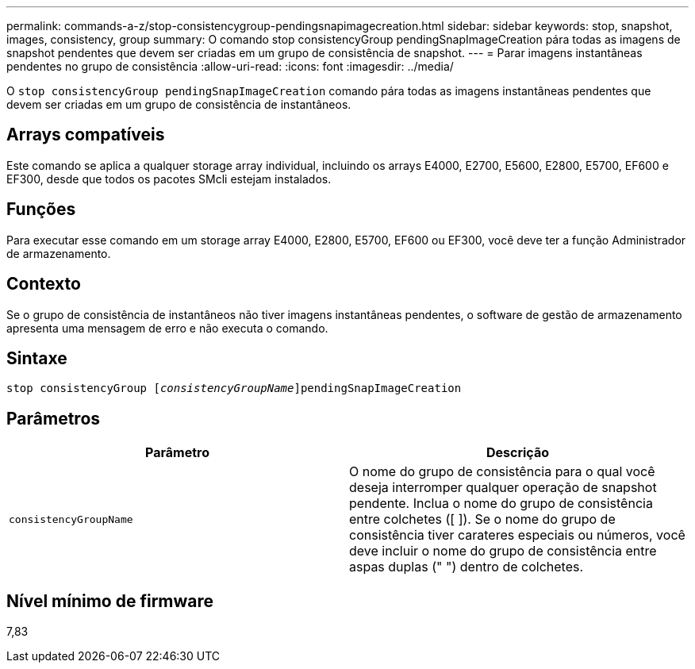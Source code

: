 ---
permalink: commands-a-z/stop-consistencygroup-pendingsnapimagecreation.html 
sidebar: sidebar 
keywords: stop, snapshot, images, consistency, group 
summary: O comando stop consistencyGroup pendingSnapImageCreation pára todas as imagens de snapshot pendentes que devem ser criadas em um grupo de consistência de snapshot. 
---
= Parar imagens instantâneas pendentes no grupo de consistência
:allow-uri-read: 
:icons: font
:imagesdir: ../media/


[role="lead"]
O `stop consistencyGroup pendingSnapImageCreation` comando pára todas as imagens instantâneas pendentes que devem ser criadas em um grupo de consistência de instantâneos.



== Arrays compatíveis

Este comando se aplica a qualquer storage array individual, incluindo os arrays E4000, E2700, E5600, E2800, E5700, EF600 e EF300, desde que todos os pacotes SMcli estejam instalados.



== Funções

Para executar esse comando em um storage array E4000, E2800, E5700, EF600 ou EF300, você deve ter a função Administrador de armazenamento.



== Contexto

Se o grupo de consistência de instantâneos não tiver imagens instantâneas pendentes, o software de gestão de armazenamento apresenta uma mensagem de erro e não executa o comando.



== Sintaxe

[source, cli, subs="+macros"]
----
stop consistencyGroup pass:quotes[[_consistencyGroupName_]]pendingSnapImageCreation
----


== Parâmetros

[cols="2*"]
|===
| Parâmetro | Descrição 


 a| 
`consistencyGroupName`
 a| 
O nome do grupo de consistência para o qual você deseja interromper qualquer operação de snapshot pendente. Inclua o nome do grupo de consistência entre colchetes ([ ]). Se o nome do grupo de consistência tiver carateres especiais ou números, você deve incluir o nome do grupo de consistência entre aspas duplas (" ") dentro de colchetes.

|===


== Nível mínimo de firmware

7,83
